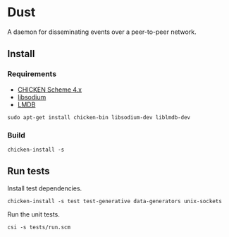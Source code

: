 * Dust
A daemon for disseminating events over a peer-to-peer network.

** Install
*** Requirements
- [[https://code.call-cc.org/][CHICKEN Scheme 4.x]]
- [[https://libsodium.org][libsodium]]
- [[https://symas.com/offerings/lightning-memory-mapped-database/][LMDB]]

#+BEGIN_SRC shell
  sudo apt-get install chicken-bin libsodium-dev liblmdb-dev
#+END_SRC

*** Build
#+BEGIN_SRC shell
  chicken-install -s
#+END_SRC

** Run tests
Install test dependencies.

#+BEGIN_SRC shell
  chicken-install -s test test-generative data-generators unix-sockets
#+END_SRC

Run the unit tests.

#+BEGIN_SRC shell
  csi -s tests/run.scm
#+END_SRC
